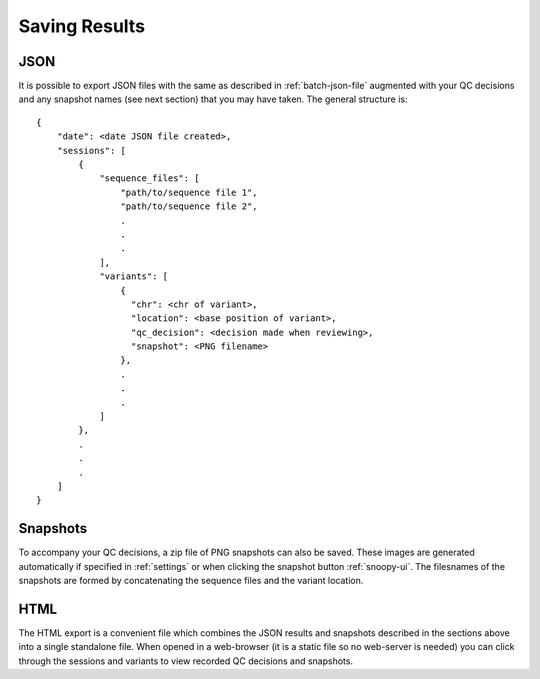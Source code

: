 .. _saving-results:

##############
Saving Results
##############

****
JSON
****
It is possible to export JSON files with the same as described in :ref:`batch-json-file` augmented with your QC decisions and any snapshot names (see next section) that you may have taken. The general structure is::

    {
        "date": <date JSON file created>,
        "sessions": [
            {
                "sequence_files": [
                    "path/to/sequence file 1",
                    "path/to/sequence file 2",
                    .
                    .
                    .
                ],
                "variants": [
                    {
                      "chr": <chr of variant>,
                      "location": <base position of variant>,
                      "qc_decision": <decision made when reviewing>,
                      "snapshot": <PNG filename>
                    },
                    .
                    .
                    .
                ]
            },
            .
            .
            .
        ]
    }

*********
Snapshots
*********
To accompany your QC decisions, a zip file of PNG snapshots can also be saved. These images are generated automatically if specified in :ref:`settings` or when clicking the snapshot button :ref:`snoopy-ui`. The filesnames of the snapshots are formed by concatenating the sequence files and the variant location.

****
HTML
****
The HTML export is a convenient file which combines the JSON results and snapshots described in the sections above into a single standalone file. When opened in a web-browser (it is a static file so no web-server is needed) you can click through the sessions and variants to view recorded QC decisions and snapshots.